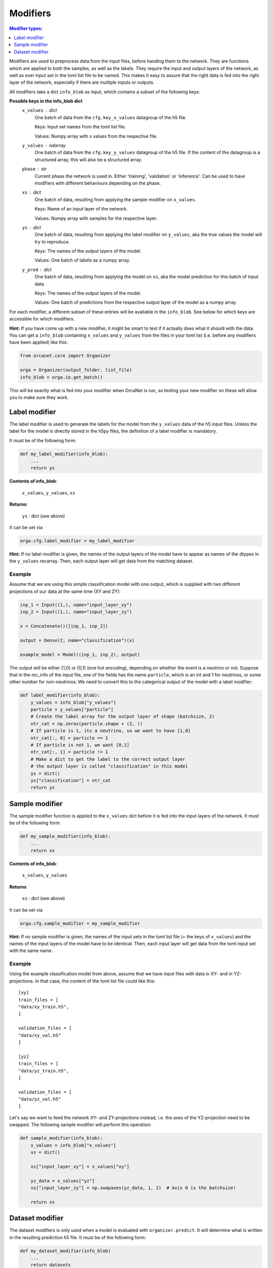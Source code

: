.. _modifiers_page:

Modifiers
=========
.. contents:: Modifier types:
    :local:
    :depth: 1

Modifiers are used to preprocess data from the input files, before handing them
to the network.
They are functions which are applied to both the samples, as well as the labels.
They require the input and output layers of the network, as well as ever input
set in the toml list file to be named.
This makes it easy to assure that the right data is fed into the right layer of
the network, especially if there are multiple inputs or outputs.

All modifiers take a dict ``info_blob`` as input, which contains a subset of
the following keys:

**Possible keys in the info_blob dict**
    ``x_values`` : dict
        One batch of data from the ``cfg.key_x_values`` datagroup of the h5 file.

        Keys: Input set names from the toml list file.

        Values: Numpy array with x values from the respective file.
    ``y_values`` : ndarray
        One batch of data from the ``cfg.key_y_values`` datagroup of the h5 file.
        If the content of the datagroup is a structured array, this will
        also be a structured array.
    ``phase`` : str
        Current phase the network is used in. Either 'training', 'validation'
        or 'inference'. Can be used to have modifiers with different behaviours
        depending on the phase.
    ``xs`` : dict
        One batch of data, resulting from applying the sample modifier on ``x_values``.

        Keys: Name of an input layer of the network.

        Values: Numpy array with samples for the respective layer.
    ``ys`` : dict
        One batch of data, resulting from applying the label modifier on ``y_values``, aka
        the true values the model will try to reproduce.

        Keys: The names of the output layers of the model.

        Values: One batch of labels as a numpy array.
    ``y_pred`` : dict
        One batch of data, resulting from applying the model on ``xs``, aka the
        model prediction for this batch of input data.

        Keys: The names of the output layers of the model.

        Values: One batch of predictions from the respective output layer of the
        model as a numpy array.


For each modifier, a different subset of these entries will be available in the
``info_blob``.
See below for which keys are accessible for which modifiers.

**Hint:** If you have come up with a new modifier, it might be smart to test if it
actually does what it should with the data.
You can get a ``info_blob`` containing ``x_values`` and ``y_values`` from
the files in your toml list (i.e. before any modifiers have been
applied) like this:

.. code-block:: python

    from orcanet.core import Organizer

    orga = Organizer(output_folder, list_file)
    info_blob = orga.io.get_batch()

This will be exactly what is fed into your modifier when OrcaNet is run, so
testing your new modifier on these will allow you to make sure they work.

Label modifier
--------------
The label modifier is used to generate the labels for the model from the
``y_values`` data of the h5 input files. Unless the label for the model
is directly stored in the h5py files, the definition of a label modifier
is mandatory.

It must be of the following form:

.. code-block:: python

    def my_label_modifier(info_blob):
        ...
        return ys

**Contents of info_blob**:

    ``x_values``, ``y_values``, ``xs``

**Returns**:

    ``ys`` : dict (see above)


It can be set via

.. code-block:: python

    orga.cfg.label_modifier = my_label_modifier

**Hint:** If no label modifier is given, the names of the output layers of
the model have to appear as names of the dtypes in the ``y_values`` recarray.
Then, each output layer will get data from the matching dataset.

Example
^^^^^^^

Assume that we are using this simple classification model with one output,
which is supplied with two different projections of our data at the same time
(XY and ZY):

.. code-block:: python

    inp_1 = Input((1,), name="input_layer_xy")
    inp_2 = Input((1,), name="input_layer_zy")

    x = Concatenate()([inp_1, inp_2])

    output = Dense(2, name="classification")(x)

    example_model = Model((inp_1, inp_2), output)


The output will be either [1,0] or [0,1] (one hot encoding), depending on
whether the event is a neutrino or not.
Suppose that in the mc_info of the input file, one of the
fields has the name ``particle``, which is an int and 1 for neutrinos, or
some other number for non-neutrinos.
We need to convert this to the categorical output of the model with a label
modifier:

.. code-block:: python

    def label_modifier(info_blob):
        y_values = info_blob["y_values"]
        particle = y_values["particle"]
        # Create the label array for the output layer of shape (batchsize, 2)
        ntr_cat = np.zeros(particle.shape + (2, ))
        # If particle is 1, its a neutrino, so we want to have [1,0]
        ntr_cat[:, 0] = particle == 1
        # If particle is not 1, we want [0,1]
        ntr_cat[:, 1] = particle != 1
        # Make a dict to get the label to the correct output layer
        # the output layer is called "classification" in this model
        ys = dict()
        ys["classification"] = ntr_cat
        return ys

Sample modifier
---------------
The sample modifier function is applied to the ``x_values`` dict before it is
fed into the input layers of the network.
It must be of the following form:

.. code-block:: python

    def my_sample_modifier(info_blob):
        ...
        return xs

**Contents of info_blob**:

    ``x_values``, ``y_values``

**Returns**

    ``xs`` : dict (see above)


It can be set via

.. code-block:: python

    orga.cfg.sample_modifier = my_sample_modifier

**Hint:** If no sample modifier is given, the names of the input sets in the
toml list file (= the keys of ``x_values``) and the names of the input layers of
the model have to be
identical. Then, each input layer will get data from the toml input set
with the same name.


Example
^^^^^^^
Using the example classification model from above, assume that we have
input files with data in XY- and in YZ-projections.
In that case, the content of the toml list file could like this::

    [xy]
    train_files = [
    "data/xy_train.h5",
    ]

    validation_files = [
    "data/xy_val.h5"
    ]

    [yz]
    train_files = [
    "data/yz_train.h5",
    ]

    validation_files = [
    "data/yz_val.h5"
    ]

Let's say we want to feed the network XY- and ZY-projections instead, i.e. the
axes of the YZ-projection need to be swapped.
The following sample modifier will perform this operation:

.. code-block:: python

    def sample_modifier(info_blob):
        x_values = info_blob["x_values"]
        xs = dict()

        xs["input_layer_xy"] = x_values["xy"]

        yz_data = x_values["yz"]
        xs["input_layer_zy"] = np.swapaxes(yz_data, 1, 2)  # Axis 0 is the batchsize!

        return xs

Dataset modifier
----------------
The dataset modifiers is only used when a model is evaluated with
``organizer.predict``.
It will determine what is written in the resulting
prediction h5 file.
It must be of the following form:

.. code-block:: python

    def my_dataset_modifier(info_blob)
        ...
        return datasets

**Contents of info_blob**:

    ``y_values``, ``xs``, ``ys``, ``y_pred``


**Returns**

    ``datasets``: ``dict``
        The datasets which will be created in the resulting h5
        prediction file.

        Keys: Names of the datasets.

        Values: The content of each dataset as a numpy array.

It can be set via

.. code-block:: python

    orga.cfg.dataset_modifier = my_dataset_modifier

**Hint:** If no dataset modifier is given, the following datasets will be
created: y_values, and two sets for every output layer (label and pred).

